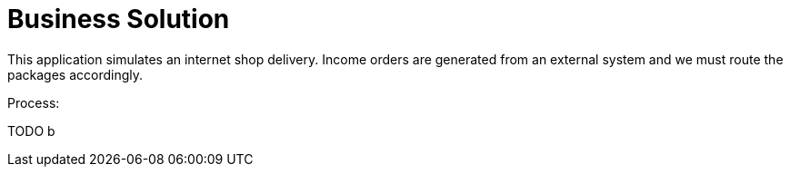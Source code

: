= Business Solution

This application simulates an internet shop delivery. Income orders are generated from an external system and we must route the packages accordingly.

Process:


TODO
            b